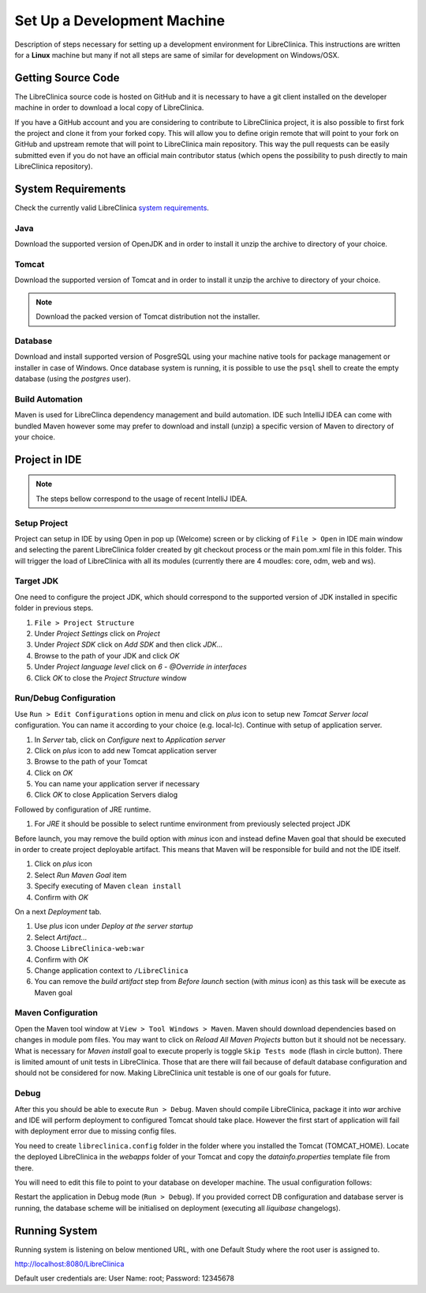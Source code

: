 Set Up a Development Machine
============================

Description of steps necessary for setting up a development environment for LibreClinica. This instructions are written for a **Linux** machine but many if not all steps are same of similar for development on Windows/OSX.

Getting Source Code
--------------------------------

The LibreClinica source code is hosted on GitHub and it is necessary to have a git client installed on the developer machine in order to download a local copy of LibreClinica.

.. code-block:: shell
   :caption: Cloning LibreClinica source code from main repository

   $ git clone https://github.com/reliatec-gmbh/LibreClinica.git

If you have a GitHub account and you are considering to contribute to LibreClinica project, it is also possible to first fork the project and clone it from your forked copy. This will allow you to define origin remote that will point to your fork on GitHub and upstream remote that will point to LibreClinica main repository. This way the pull requests can be easily submitted even if you do not have an official main contributor status (which opens the possibility to push directly to main LibreClinica repository).

System Requirements
-------------------

Check the currently valid LibreClinica `system requirements <https://libreclinica.org/download.html>`_.

Java
^^^^

Download the supported version of OpenJDK and in order to install it unzip the archive to directory of your choice.

Tomcat
^^^^^^

Download the supported version of Tomcat and in order to install it unzip the archive to directory of your choice.

.. note::
   Download the packed version of Tomcat distribution not the installer.

Database
^^^^^^^^

Download and install supported version of PosgreSQL using your machine native tools for package management or installer in case of Windows. Once database system is running, it is possible to use the ``psql`` shell to create the empty database (using the *postgres* user). 

.. code-block:: sql
    :caption: Create clinica role which will be database owner

    CREATE ROLE clinica LOGIN ENCRYPTED PASSWORD 'clinica' SUPERUSER NOINHERIT NOCREATEDB NOCREATEROLE

.. code-block:: sql
    :caption: Create empty libreclinica database

    CREATE DATABASE libreclinica WITH ENCODING='UTF8' OWNER=clinica

Build Automation
^^^^^^^^^^^^^^^^

Maven is used for LibreClinca dependency management and build automation. IDE such IntelliJ IDEA can come with bundled Maven however some may prefer to download and install (unzip) a specific version of Maven to directory of your choice.

Project in IDE
--------------

.. note::
   The steps bellow correspond to the usage of recent IntelliJ IDEA.


Setup Project
^^^^^^^^^^^^^

Project can setup in IDE by using Open in pop up (Welcome) screen or by clicking of ``File > Open`` in IDE main window and selecting the parent LibreClinica folder created by git checkout process or the main pom.xml file in this folder. This will trigger the load of LibreClinica with all its modules (currently there are 4 moudles: core, odm, web and ws).

Target JDK
^^^^^^^^^^

One need to configure the project JDK, which should correspond to the supported version of JDK installed in specific folder in previous steps.

#. ``File > Project Structure``
#. Under *Project Settings* click on *Project*
#. Under *Project SDK* click on *Add SDK* and then click *JDK...*
#. Browse to the path of your JDK and click *OK*
#. Under *Project language level* click on *6 - @Override in interfaces*
#. Click *OK* to close the *Project Structure* window

Run/Debug Configuration
^^^^^^^^^^^^^^^^^^^^^^^

Use ``Run > Edit Configurations`` option in menu and click on *plus* icon to setup new *Tomcat Server local* configuration. You can name it according to your choice (e.g. local-lc). Continue with setup of application server.

#. In *Server* tab, click on *Configure* next to *Application server*
#. Click on *plus* icon to add new Tomcat application server
#. Browse to the path of your Tomcat
#. Click on *OK*
#. You can name your application server if necessary
#. Click *OK* to close Application Servers dialog

Followed by configuration of JRE runtime.

#. For *JRE* it should be possible to select runtime environment from previously selected project JDK

Before launch, you may remove the build option with *minus* icon and instead define Maven goal that should be executed in order to create project deployable artifact. This means that Maven will be responsible for build and not the IDE itself.

#. Click on *plus* icon
#. Select *Run Maven Goal* item
#. Specify executing of Maven ``clean install``
#. Confirm with *OK*

On a next *Deployment* tab.

#. Use *plus* icon under *Deploy at the server startup*
#. Select *Artifact...*
#. Choose ``LibreClinica-web:war``
#. Confirm with *OK*
#. Change application context to ``/LibreClinica``
#. You can remove the *build artifact* step from *Before launch* section (with *minus* icon) as this task will be execute as Maven goal

Maven Configuration
^^^^^^^^^^^^^^^^^^^

Open the Maven tool window at ``View > Tool Windows > Maven``. Maven should download dependencies based on changes in module pom files. You may want to click on *Reload All Maven Projects* button but it should not be necessary. What is necessary for *Maven install* goal to execute properly is  toggle ``Skip Tests mode`` (flash in circle button). There is limited amount of unit tests in LibreClinica. Those that are there will fail because of default database configuration and should not be considered for now. Making LibreClinica unit testable is one of our goals for future.

Debug
^^^^^

After this you should be able to execute ``Run > Debug``. Maven should compile LibreClinica, package it into *war* archive and IDE will perform deployment to configured Tomcat should take place. However the first start of application will fail with deployment error due to missing config files.

You need to create ``libreclinica.config`` folder in the folder where you installed the Tomcat (TOMCAT_HOME). Locate the deployed LibreClinica in the *webapps* folder of your Tomcat and copy the *datainfo.properties* template file from there.

.. code-block:: bash
    :caption: Copy initial datainfo.properties template out of webapps to survive application re-deployment

    cp TOMCAT_HOME/webapps/LibreClinica/WEB-INF/classes/datainfo.properties TOMCAT_HOME/libreclinica.config/


You will need to edit this file to point to your database on developer machine. The usual configuration follows:

.. code-block:: bash
    :caption: Standard DB configuration for datainfo.properties

    dbType=postgres
    dbUser=clinica
    dbPass=clinica
    db=libreclinica
    dbPort=5432
    dbHost=localhost

Restart the application in Debug mode (``Run > Debug``). If you provided correct DB configuration and database server is running, the database scheme will be initialised on deployment (executing all *liquibase* changelogs).

Running System
--------------

Running system is listening on below mentioned URL, with one Default Study where the root user is assigned to.

`http://localhost:8080/LibreClinica <http://localhost:8080/LibreClinica>`_ 

Default user credentials are: User Name: root; Password: 12345678

